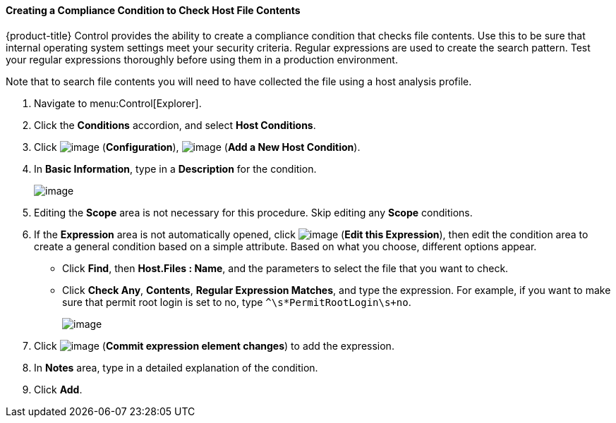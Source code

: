 [[creating-a-compliance-condition-to-check-host-file-contents]]
==== Creating a Compliance Condition to Check Host File Contents

{product-title} Control provides the ability to create a compliance condition that checks file contents. Use this to be sure that internal operating system settings meet your security criteria. Regular expressions are used to create the search pattern. Test your regular
expressions thoroughly before using them in a production environment.

Note that to search file contents you will need to have collected the file using a host analysis profile. 
ifdef::cfme[See link:https://access.redhat.com/documentation/en/red-hat-cloudforms/4.1/managing-infrastructure-and-inventory/#sect_hosts[Hosts] in _Managing Infrastructure and Inventory_ for instructions.]

. Navigate to menu:Control[Explorer].

. Click the *Conditions* accordion, and select *Host Conditions*.

. Click image:../images/1847.png[image] (*Configuration*), image:../images/1862.png[image] (*Add a New Host Condition*).

. In *Basic Information*, type in a *Description* for the condition.
+
image:../images/1937.png[image]
+
. Editing the *Scope* area is not necessary for this procedure. Skip editing any *Scope* conditions.

. If the *Expression* area is not automatically opened, click image:../images/1851.png[image] (*Edit this Expression*), then edit the condition area to create a general condition based on a simple attribute. Based on what you choose, different options appear.

* Click *Find*, then *Host.Files : Name*, and the parameters to select the file that you want to check.
* Click *Check Any*, *Contents*, *Regular Expression Matches*, and type the expression. For example, if you want to make sure that permit root login is set to no, type `^\s*PermitRootLogin\s+no`.
+
image:../images/1936.png[image]
+
. Click image:../images/1863.png[image] (*Commit expression element changes*) to add the expression.

. In *Notes* area, type in a detailed explanation of the condition.

. Click *Add*.




